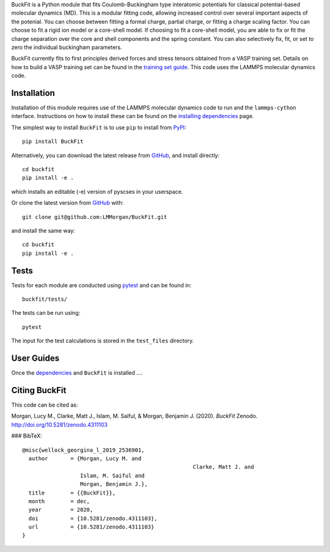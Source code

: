 
BuckFit is a Python module that fits Coulomb-Buckingham type interatomic potentials for classical potential-based molecular dynamics (MD). This is a modular fitting code, allowing increased control over several important aspects of the potenial. You can choose between fitting a formal charge, partial charge, or fitting a charge scaling factor. You can choose to fit a rigid ion model or a core-shell model. If choosing to fit a core-shell model, you are able to fix or fit the charge separation over the core and shell components and the spring constant. You can also selectively fix, fit, or set to zero the individual buckingham parameters.

BuckFit currently fits to first principles derived forces and stress tensors obtained from a VASP training set. Details on how to build a VASP training set can be found in the `training set guide`_. This code uses the LAMMPS molecular dynamics code.

.. _training set guide: https://github.com/LMMorgan/BuckFit/blob/master/userguides/trainingsetguide.md

Installation
============

Installation of this module requires use of the LAMMPS molecular dynamics code to run and the ``lammps-cython`` interface. Instructions on how to install these can be found on the `installing dependencies <https://buckfit.readthedocs.io/en/latest/installation.html>`_ page.

The simplest way to install ``BuckFit`` is to use ``pip`` to install from `PyPI <https://pypi.org/project/BuckFit/>`_::

    pip install BuckFit

Alternatively, you can download the latest release from `GitHub <https://github.com/LMMorgan/BuckFit>`_, and install directly::

    cd buckfit
    pip install -e .

which installs an editable (-e) version of pyscses in your userspace.

Or clone the latest version from `GitHub <https://github.com/LMMorgan/BuckFit>`_ with::

    git clone git@github.com:LMMorgan/BuckFit.git

and install the same way::

    cd buckfit
    pip install -e .

Tests
=====

Tests for each module are conducted using `pytest <https://docs.pytest.org/en/stable/usage.html>`_ and can be found in::

	buckfit/tests/

The tests can be run using::

	pytest

The input for the test calculations is stored in the ``test_files`` directory.

User Guides
===========

Once the `dependencies <https://buckfit.readthedocs.io/en/latest/installation.html>`_ and ``BuckFit`` is installed ....



Citing BuckFit
==============

This code can be cited as:

Morgan, Lucy M., Clarke, Matt J., Islam, M. Saiful, & Morgan, Benjamin J. (2020). *BuckFit* Zenodo. http://doi.org/10.5281/zenodo.4311103

### BibTeX::

    @misc{wellock_georgina_l_2019_2536901,
      author       = {Morgan, Lucy M. and
							 Clarke, Matt J. and
                      Islam, M. Saiful and
                      Morgan, Benjamin J.},
      title        = {{BuckFit}},
      month        = dec,
      year         = 2020,
      doi          = {10.5281/zenodo.4311103},
      url          = {10.5281/zenodo.4311103}
    }

